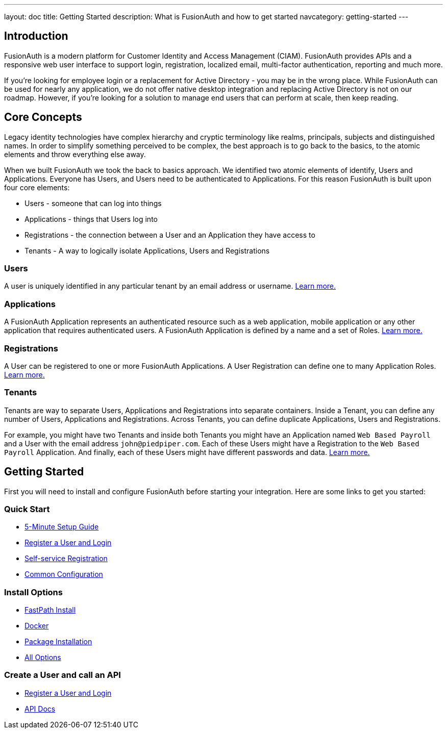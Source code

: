 ---
layout: doc
title: Getting Started
description: What is FusionAuth and how to get started
navcategory: getting-started
---

:sectnumlevels: 0

== Introduction

FusionAuth is a modern platform for Customer Identity and Access Management (CIAM). FusionAuth provides APIs and a responsive web user interface to support
login, registration, localized email, multi-factor authentication, reporting and much more.

If you're looking for employee login or a replacement for Active Directory - you may be in the wrong place. While FusionAuth can be used for nearly any application, we do not offer native desktop integration and replacing Active Directory is not on our roadmap. However, if you're looking for a solution to manage end users that can perform at scale, then keep reading.

== Core Concepts

Legacy identity technologies have complex hierarchy and cryptic terminology like realms, principals, subjects and distinguished names. In order to simplify something perceived to be complex, the best approach is to go back to the basics, to the atomic elements and throw everything else away.

When we built FusionAuth we took the back to basics approach. We identified two atomic elements of identify, Users and Applications. Everyone has Users, and Users need to be authenticated to Applications. For this reason FusionAuth is built upon four core elements:

* Users - someone that can log into things
* Applications - things that Users log into
* Registrations - the connection between a User and an Application they have access to
* Tenants - A way to logically isolate Applications, Users and Registrations

=== Users

A user is uniquely identified in any particular tenant by an email address or username. link:/docs/v1/tech/core-concepts/users[Learn more.]

=== Applications

A FusionAuth Application represents an authenticated resource such as a web application, mobile application or any other application that requires authenticated users. A FusionAuth Application is defined by a name and a set of Roles. link:/docs/v1/tech/core-concepts/applications[Learn more.]

=== Registrations

A User can be registered to one or more FusionAuth Applications. A User Registration can define one to many Application Roles. link:/docs/v1/tech/core-concepts/registrations[Learn more.]

=== Tenants

Tenants are way to separate Users, Applications and Registrations into separate containers. Inside a Tenant, you can define any number of Users, Applications and Registrations. Across Tenants, you can define duplicate Applications, Users and Registrations.

For example, you might have two Tenants and inside both Tenants you might have an Application named `Web Based Payroll` and a User with the email address `john@piedpiper.com`. Each of these Users might have a Registration to the `Web Based Payroll` Application. And finally, each of these Users might have different passwords and data. link:/docs/v1/tech/core-concepts/tenants[Learn more.]

== Getting Started

First you will need to install and configure FusionAuth before starting your integration. Here are some links to get you started:

=== Quick Start
* link:/docs/v1/tech/5-minute-setup-guide[5-Minute Setup Guide]
* link:/docs/v1/tech/tutorials/register-user-login-api[Register a User and Login]
* link:/docs/v1/tech/guides/basic-registration-forms[Self-service Registration]
* link:/docs/v1/tech/installation-guide/common-configuration[Common Configuration]

=== Install Options
* link:/docs/v1/tech/installation-guide/fast-path[FastPath Install]
* link:/docs/v1/tech/installation-guide/docker[Docker]
* link:/docs/v1/tech/installation-guide/fusionauth-app[Package Installation]
* link:/docs/v1/tech/installation-guide/[All Options]

=== Create a User and call an API
* link:/docs/v1/tech/tutorials/register-user-login-api[Register a User and Login]
* link:/docs/v1/tech/apis/[API Docs]
